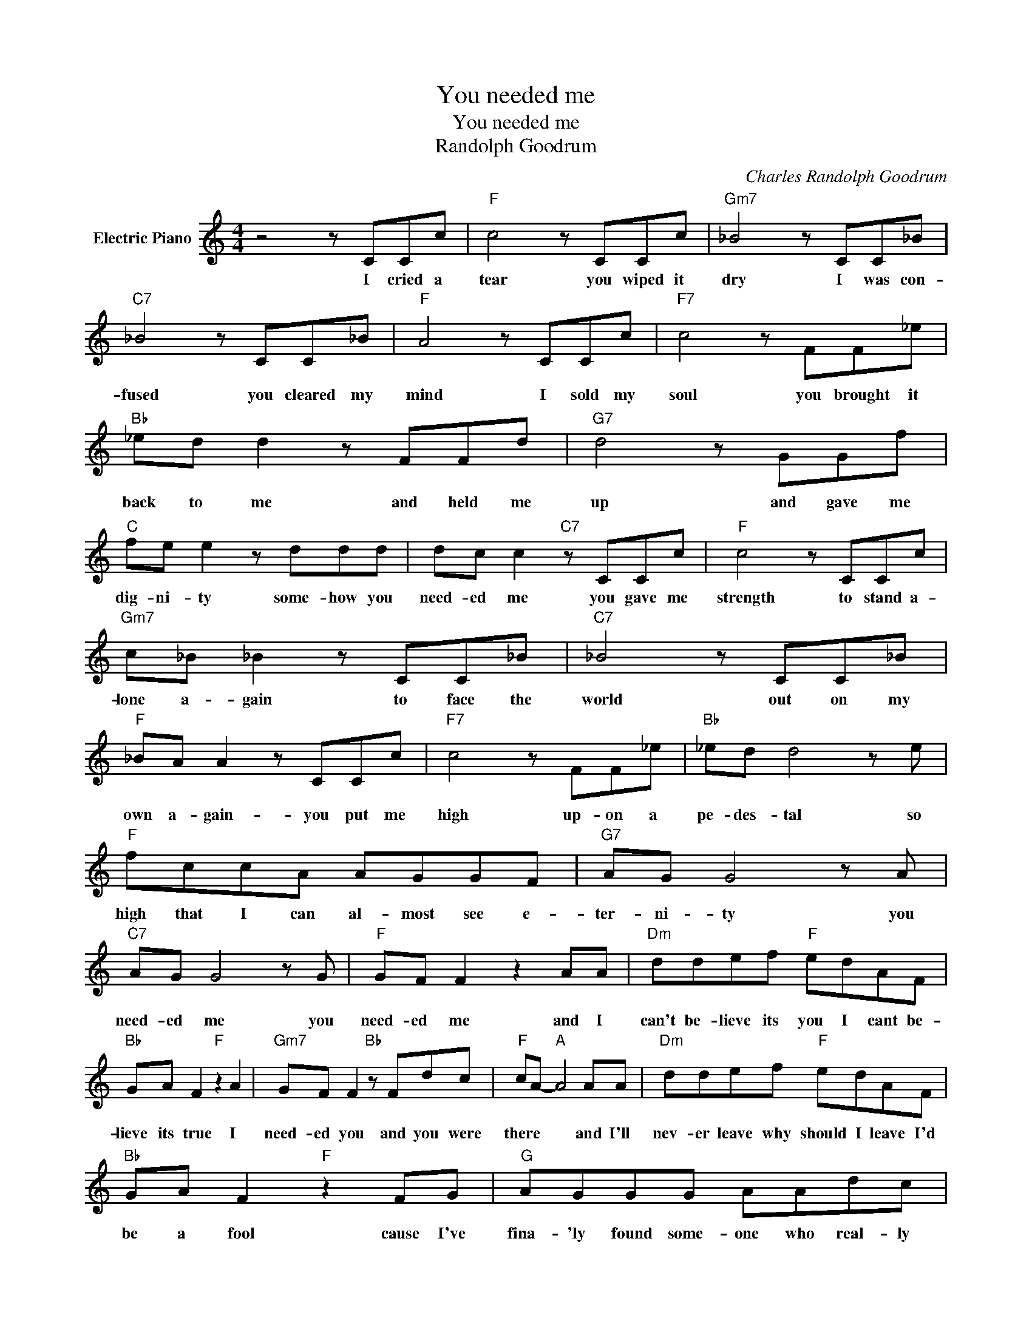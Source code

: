 X:1
T:You needed me
T:You needed me
T:Randolph Goodrum
C:Charles Randolph Goodrum
Z:All Rights Reserved
L:1/8
M:4/4
K:C
V:1 treble nm="Electric Piano"
%%MIDI program 4
V:1
 z4 z CCc |"F" c4 z CCc |"Gm7" _B4 z CC_B |"C7" _B4 z CC_B |"F" A4 z CCc |"F7" c4 z FF_e | %6
w: I cried a|tear you wiped it|dry I was con-|fused you cleared my|mind I sold my|soul you brought it|
"Bb" _ed d2 z FFd |"G7" d4 z GGf |"C" fe e2 z ddd | dc c2"C7" z CCc |"F" c4 z CCc | %11
w: back to me and held me|up and gave me|dig- ni- ty some- how you|need- ed me you gave me|strength to stand a-|
"Gm7" c_B _B2 z CC_B |"C7" _B4 z CC_B |"F" _BA A2 z CCc |"F7" c4 z FF_e |"Bb" _ed d4 z e | %16
w: lone a- gain to face the|world out on my|own a- gain- you put me|high up- on a|pe- des- tal so|
"F" fccA AGGF |"G7" AG G4 z A |"C7" AG G4 z G |"F" GF F2 z2 AA |"Dm" ddef"F" edAF | %21
w: high that I can al- most see e-|ter- ni- ty you|need- ed me you|need- ed me and I|can't be- lieve its you I cant be-|
"Bb" GA F2"F" z2 A2 |"Gm7" GF F2"Bb" z Fdc |"F" cA-"A" A4 AA |"Dm" ddef"F" edAF | %25
w: lieve its true I|need- ed you and you were|there * * and I'll|nev- er leave why should I leave I'd|
"Bb" GA F2"F" z2 FG |"G" AGGG AAdc |"C" c8- |"C7" c2 z2 z CCc |"F" c4 z CCc |"Gm7" _B4 z CC_B | %31
w: be a fool cause I've|fina- 'ly found some- one who real- ly|cares|* you held my|hand when it was|cold, when I was|
"C7" _B4 z CC_B |"F" A4 z CCc |"F7" c4 z FF_e |"Bb" _ed d2 z FFd |"G7" d4 z GGf |"C" fe e2 z ddd | %37
w: lost you took me|home you gave me|hope when I was|at the end and turned my|lies back in to|truth a gain you ev- en|
"^D.S.alCoda" dc c2"^Play" z"^to" CCc |:"^Coda" AG G4 z G | %39
w: called me friend. you gave me|need- ed me you|
"^Returnto" GF"^Repeatand" F2"^fade" z2 A2 :| %40
w: need- ed me you|

